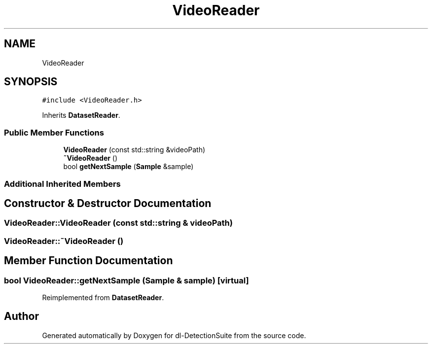 .TH "VideoReader" 3 "Sat Dec 15 2018" "Version 1.00" "dl-DetectionSuite" \" -*- nroff -*-
.ad l
.nh
.SH NAME
VideoReader
.SH SYNOPSIS
.br
.PP
.PP
\fC#include <VideoReader\&.h>\fP
.PP
Inherits \fBDatasetReader\fP\&.
.SS "Public Member Functions"

.in +1c
.ti -1c
.RI "\fBVideoReader\fP (const std::string &videoPath)"
.br
.ti -1c
.RI "\fB~VideoReader\fP ()"
.br
.ti -1c
.RI "bool \fBgetNextSample\fP (\fBSample\fP &sample)"
.br
.in -1c
.SS "Additional Inherited Members"
.SH "Constructor & Destructor Documentation"
.PP 
.SS "VideoReader::VideoReader (const std::string & videoPath)"

.SS "VideoReader::~VideoReader ()"

.SH "Member Function Documentation"
.PP 
.SS "bool VideoReader::getNextSample (\fBSample\fP & sample)\fC [virtual]\fP"

.PP
Reimplemented from \fBDatasetReader\fP\&.

.SH "Author"
.PP 
Generated automatically by Doxygen for dl-DetectionSuite from the source code\&.
